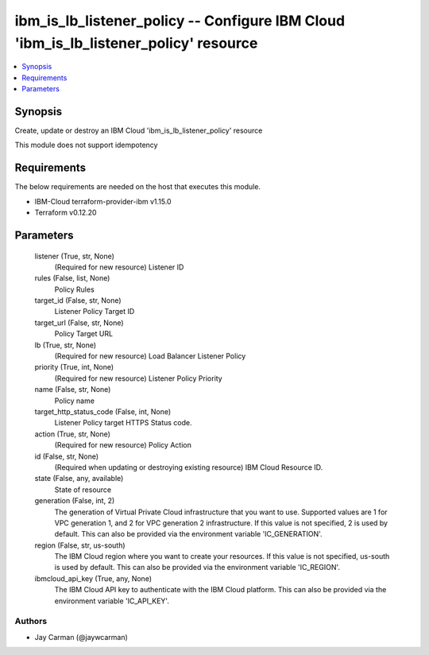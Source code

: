 
ibm_is_lb_listener_policy -- Configure IBM Cloud 'ibm_is_lb_listener_policy' resource
=====================================================================================

.. contents::
   :local:
   :depth: 1


Synopsis
--------

Create, update or destroy an IBM Cloud 'ibm_is_lb_listener_policy' resource

This module does not support idempotency



Requirements
------------
The below requirements are needed on the host that executes this module.

- IBM-Cloud terraform-provider-ibm v1.15.0
- Terraform v0.12.20



Parameters
----------

  listener (True, str, None)
    (Required for new resource) Listener ID


  rules (False, list, None)
    Policy Rules


  target_id (False, str, None)
    Listener Policy Target ID


  target_url (False, str, None)
    Policy Target URL


  lb (True, str, None)
    (Required for new resource) Load Balancer Listener Policy


  priority (True, int, None)
    (Required for new resource) Listener Policy Priority


  name (False, str, None)
    Policy name


  target_http_status_code (False, int, None)
    Listener Policy target HTTPS Status code.


  action (True, str, None)
    (Required for new resource) Policy Action


  id (False, str, None)
    (Required when updating or destroying existing resource) IBM Cloud Resource ID.


  state (False, any, available)
    State of resource


  generation (False, int, 2)
    The generation of Virtual Private Cloud infrastructure that you want to use. Supported values are 1 for VPC generation 1, and 2 for VPC generation 2 infrastructure. If this value is not specified, 2 is used by default. This can also be provided via the environment variable 'IC_GENERATION'.


  region (False, str, us-south)
    The IBM Cloud region where you want to create your resources. If this value is not specified, us-south is used by default. This can also be provided via the environment variable 'IC_REGION'.


  ibmcloud_api_key (True, any, None)
    The IBM Cloud API key to authenticate with the IBM Cloud platform. This can also be provided via the environment variable 'IC_API_KEY'.













Authors
~~~~~~~

- Jay Carman (@jaywcarman)

